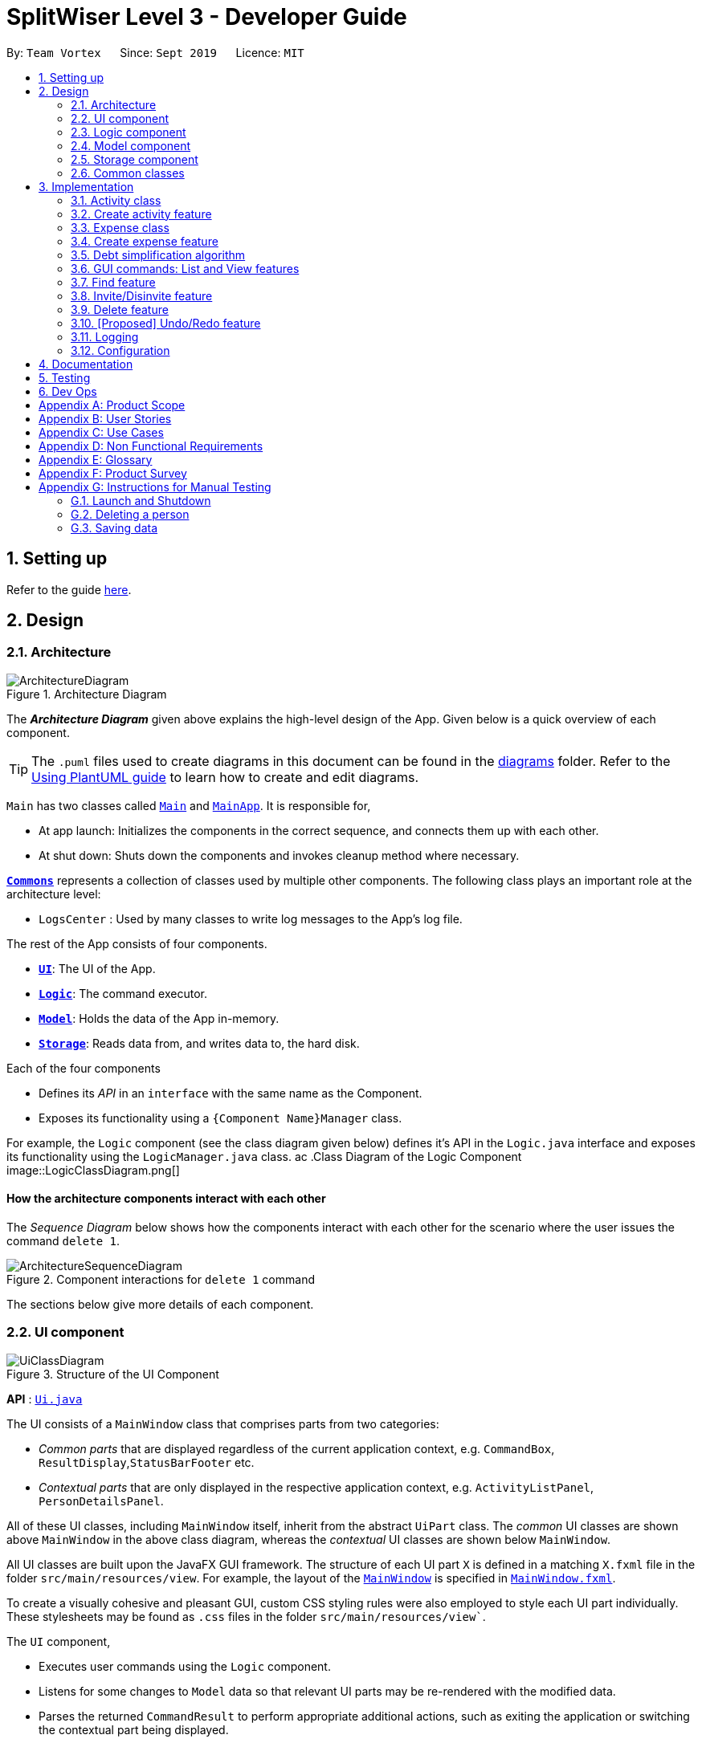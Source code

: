 = SplitWiser Level 3 - Developer Guide
:site-section: DeveloperGuide
:toc:
:toc-title:
:toc-placement: preamble
:sectnums:
:imagesDir: images
:stylesDir: stylesheets
:xrefstyle: full
ifdef::env-github[]
:tip-caption: :bulb:
:note-caption: :information_source:
:warning-caption: :warning:
endif::[]
:repoURL: https://github.com/se-edu/addressbook-level3/tree/master

By: `Team Vortex`      Since: `Sept 2019`      Licence: `MIT`

== Setting up

Refer to the guide <<SettingUp#, here>>.

== Design

[[Design-Architecture]]
=== Architecture

.Architecture Diagram
image::ArchitectureDiagram.png[]

The *_Architecture Diagram_* given above explains the high-level design of the App. Given below is a quick overview of each component.

[TIP]
The `.puml` files used to create diagrams in this document can be found in the link:{repoURL}/docs/diagrams/[diagrams] folder.
Refer to the <<UsingPlantUml#, Using PlantUML guide>> to learn how to create and edit diagrams.

`Main` has two classes called link:{repoURL}/src/main/java/seedu/address/Main.java[`Main`] and link:{repoURL}/src/main/java/seedu/address/MainApp.java[`MainApp`]. It is responsible for,

* At app launch: Initializes the components in the correct sequence, and connects them up with each other.
* At shut down: Shuts down the components and invokes cleanup method where necessary.

<<Design-Commons,*`Commons`*>> represents a collection of classes used by multiple other components.
The following class plays an important role at the architecture level:

* `LogsCenter` : Used by many classes to write log messages to the App's log file.

The rest of the App consists of four components.

* <<Design-Ui,*`UI`*>>: The UI of the App.
* <<Design-Logic,*`Logic`*>>: The command executor.
* <<Design-Model,*`Model`*>>: Holds the data of the App in-memory.
* <<Design-Storage,*`Storage`*>>: Reads data from, and writes data to, the hard disk.

Each of the four components

* Defines its _API_ in an `interface` with the same name as the Component.
* Exposes its functionality using a `{Component Name}Manager` class.

For example, the `Logic` component (see the class diagram given below) defines it's API in the `Logic.java` interface and exposes its functionality using the `LogicManager.java` class.
ac
.Class Diagram of the Logic Component
image::LogicClassDiagram.png[]

[discrete]
==== How the architecture components interact with each other

The _Sequence Diagram_ below shows how the components interact with each other for the scenario where the user issues the command `delete 1`.

.Component interactions for `delete 1` command
image::ArchitectureSequenceDiagram.png[]

The sections below give more details of each component.

// tag::uicomponent[]
[[Design-Ui]]
=== UI component

.Structure of the UI Component
image::UiClassDiagram.png[]

*API* : link:{repoURL}/src/main/java/seedu/address/ui/Ui.java[`Ui.java`]

The UI consists of a `MainWindow` class that comprises parts from two categories:

* _Common parts_ that are displayed regardless of the current application context, e.g. `CommandBox`, `ResultDisplay`,`StatusBarFooter` etc.
* _Contextual parts_ that are only displayed in the respective application context, e.g. `ActivityListPanel`, `PersonDetailsPanel`.

All of these UI classes, including `MainWindow` itself, inherit from the abstract `UiPart` class. The _common_ UI classes are shown above `MainWindow` in the above class diagram, whereas the _contextual_ UI classes are shown below `MainWindow`.

All UI classes are built upon the JavaFX GUI framework. The structure of each UI part `X` is defined in a matching `X.fxml` file in the folder `src/main/resources/view`. For example, the layout of the link:{repoURL}/src/main/java/seedu/address/ui/MainWindow.java[`MainWindow`] is specified in link:{repoURL}/src/main/resources/view/MainWindow.fxml[`MainWindow.fxml`].

To create a visually cohesive and pleasant GUI, custom CSS styling rules were also employed to style each UI part individually. These stylesheets may be found as `.css` files in the folder `src/main/resources/view``.

The `UI` component,

* Executes user commands using the `Logic` component.
* Listens for some changes to `Model` data so that relevant UI parts may be re-rendered with the modified data.
* Parses the returned `CommandResult` to perform appropriate additional actions, such as exiting the application or switching the contextual part being displayed.
** The behaviour of the `MainWindow` part is further detailed in <<GUI commands: List and View features>>.
// end::uicomponent[]

[[Design-Logic]]
=== Logic component

[[fig-LogicClassDiagram]]
.Structure of the Logic Component
image::LogicClassDiagram.png[]

*API* :
link:{repoURL}/src/main/java/seedu/address/logic/Logic.java[`Logic.java`]

.  `Logic` uses the `AddressBookParser` class to parse the user command.
.  This results in a `Command` object which is executed by the `LogicManager`.
.  The command execution can affect the `Model` (e.g. adding a person).
.  The result of the command execution is encapsulated as a `CommandResult` object which is passed back to the `Ui`.
.  In addition, the `CommandResult` object can also instruct the `Ui` to perform certain actions, such as displaying help to the user.

Given below is the Sequence Diagram for interactions within the `Logic` component for the `execute("delete 1")` API call.

.Interactions Inside the Logic Component for the `delete 1` Command
image::DeleteSequenceDiagram.png[]

NOTE: The lifeline for `DeleteCommandParser` should end at the destroy marker (X) but due to a limitation of PlantUML, the lifeline reaches the end of diagram.

[[Design-Model]]
=== Model component

.Structure of the Model Component
image::ModelClassDiagram.png[]

*API* : link:{repoURL}/src/main/java/seedu/address/model/Model.java[`Model.java`]

The `Model`,

* stores a `UserPref` object that represents the user's preferences.
* stores a `Context` object that represents the current application context.
* stores a JSON serializable `InternalState` object in order to keep track of primary key counters for both `Person` and `Activity`.
* stores the Address Book and Activity Book data.
* exposes an unmodifiable `ObservableList<Person>` that can be 'observed' e.g. the UI can be bound to this list so that the UI automatically updates when the data in the list change.
* does not depend on any of the other three components.

[NOTE]
As a more OOP model, we can store a `Tag` list in `Address Book`, which `Person` can reference. This would allow `Address Book` to only require one `Tag` object per unique `Tag`, instead of each `Person` needing their own `Tag` object. An example of how such a model may look like is given below. +
 +
image:BetterModelClassDiagram.png[]

[NOTE]
`Activity` and `Expense` keeps track of the people involved by storing IDs instead of objects, hence there is no direct dependency on the `Person` class.
[]

[NOTE]
Strictly speaking, `Context` only stores a single `Optional<Object>`, which can only be an `Activity` or `Person`. Hence, it is not actually possible for `Context` to contain both and `Activity` and `Person`, unlike what Figure 7 might suggest.
[]

[[Design-Storage]]
=== Storage component

.Structure of the Storage Component
image::StorageClassDiagram.png[]

*API* : link:{repoURL}/src/main/java/seedu/address/storage/Storage.java[`Storage.java`]

The `Storage` component,

* can save `UserPref` objects in json format and read it back.
* can save the Address Book data in json format and read it back.

[[Design-Commons]]
=== Common classes

Classes used by multiple components are in the `seedu.addressbook.commons` package.

== Implementation

This section describes some noteworthy details on how certain features are implemented.

// tag::activityclass[]
=== Activity class
`Activity` is a class used to store activities and their details. It contains the following information:

* Primary Key

Each `Activity` has a unique primary key used by external classes to identify and access them, without unnecessary dependencies.

* Title

Title of the activity is stored using `Title`, which runs validations to ensure that the title is valid. Currently, the only restriction for the title is that it can't be blank.

* Participants

Participants are saved internally under `participantIds`, which only stores the primary key of `Person` involved.

* Expenses incurred by this activity

Expenses are stored as `Expense`. Refer to <<Expense class>> for more details.

* Outstanding balance for each participant

The balance of each participants are stored internally under `participantBalances`.

All `Activity` objects are stored in `ActivityBook`.

The following class diagram describes the implementation of `Activity`.

.Structure of the Activity class
image::ActivityClassDiagram.png[]

==== Design Considerations

===== Aspect: Storage of participants

* **Alternative 1 (current choice):** Only storing the primary key of participants
** *Pros*: Minimizes dependency and potential bugs.
** *Cons*: More difficult for external classes to retrieve participant objects if necessary.
** *Reason for choice*: Storing entire object can potentially cause bugs, as there are no mechanisms to ensure the consistency of data between `Person` object in `Activity` and `AddressBook`.

* **Alternative 2:** Storing the entire `Person` object inside the `Activity`.
** *Pros*: Easier to implement. Object can be easily retrieved when necessary.
** *Cons*: Creates extra dependency between classes. More prone to error.
// end::activityclass[]

// tag::createactivity[]
=== Create activity feature
Mechanism to create activity is facilitated by `Activity`.
It extends `AddressBook` with an `ActivityBook`, stored internally as an `activityList`. Additionally, it implements the following operation:

* `Activity()` -- Constructor used to create a new `Activity`.

All `Activity` models are stored inside `ActivityBook`.

When creating an activity, the title must be specified. It is optional to include participants, as they can be invited separately using the invite command. Refer to <<Invite/Disinvite feature>> for more information.

Adding of participant uses both exact-match and keyword-based search. First, the search term passed in is used to find an contact with an exact matching name. If no exact match is found, the search term is split into keywords via whitespace. Obtained keywords are then used to search the AddressBook for a matching person. The person is added in as a participant only if there is one exact match. Otherwise, a warning message will be displayed and no participant will be added for this set of keywords.

The aforementioned mechanism was applied to minimize friction for users in using this feature. In early stages of development, it was concluded that making users type in the full name every time was seen as overly tedious. Making use of keyword-based search ensures that the users will only have to type in minimum amount of information to add a person.

Exact matching is always used first to overcome a specific edge case where a contact could not be added, if its name was a substring of another contact's name. Using exact-matching before applying keyword-based matching helps avoid this problem.

Here is a sample use case in creating an expense:

**Step 1.** The user launches the application for the first time. The `SplitWiser` will be initialized with the initial address book and activity book state.

**Step 2.** The user executes `activity t/Breakfast p/David` command to create an activity named Breakfast in the activity book, with David as a participant.

**Step 3.** The user executes `activity t/Lunch p/Alex p/David` command to create an activity named Lunch in the activity book. In this case, as there are two contacts with the name "Alex", this search term is considered invalid, and only David is added into the Lunch activity as a participant.

The following sequence diagram demonstrates how creating activity works:

.Sequence diagram for creating an activity
image::CreateActivitySequenceDiagram.png[]

NOTE: The lifeline for `ActivityCommand` should end at the destroy marker (X) but due to a limitation of PlantUML, the lifeline reaches the end of diagram.

The following activity diagram encapsulates the high level logic of the create activity operation.

.Activity diagram for creating an activity
image::CreateActivityActivityDiagram.png[]

The following activity diagram encapsulates the high level logic of finding the correct contact to add as participant, for each keyword supplied.

.Activity diagram for searching contacts to add as participants
image::AddParticipantActivityDiagram.png[]

==== Design Considerations

===== Aspect: Finding the correct contact to add

* **Alternative 1 (current choice):** Users can use keywords to specify the contact to be added.
** *Pros*: Improves usability.
** *Cons*: Difficult to implement. Necessary to handle multiple edge cases.
** *Reason for choice*: Forcing users to specify exact full name was deemed to be too tedious, especially when adding multiple participants.

* **Alternative 2:** Users must type in the exact full name of the contact to be added.
** *Pros*: Easy to implement. Low possibility of bugs.
** *Cons*: Significantly decreases usability of the application.
// end::createactivity[]

// tag::expense[]
=== Expense class
`Expense` is a class used to record expense information. It contains the following information:

* Paying person

Each expense must be paid by someone, which is recorded as `personId` internally. As the name suggests, only the primary key of the `Person` paying is stored.

* Other involved people

Each expense also involves some people who will be taken to owe money to the paying person. This is recorded as `involvedIds[]` internally, which only stores the primary key of each involved person.

* Amount

The amount of money spent. The value of an `Amount` is stored as a `double`, and must be non-negative.

* Description

The description of an expense. The description may be blank if the user chooses to not describe what it is about.

* Deleted flag

This flag tracks whether an expense has been marked as deleted or not, and is stored as a boolean value `isDeleted`. For accountability purposes, we do not allow an `Expense` to be deleted from an `Activity` entirely, and instead use this flag to keep track of it. Expenses can only be fully deleted by deleting the entire activity.

* Settlement flag

SplitWiser supports 2 main types of "expenses": one is an actual expense, and the other is a transaction between people to pay off debts. The latter is what we call a settlement, and is indicated by the boolean `isSettlement`.

The following diagram describes the structure of the `Expense` class:

.Structure of the Expense class
image::ExpenseClassDiagram.png[]

==== Design considerations
===== Aspect: How to actually represent an `Expense`
* **Alternative 1**: An expense is represented by a paying person and an amount. Everyone in the activity is then taken to owe the paying person an equal portion of the paid amount.
** **Pros:** Extremely simple to use.
** **Cons:** Overly idealised and simplified and assumes that everyone is involved in every expense. This severely hinders its utility in real scenarios as this is unable to account for even simple deviations in debt patterns.

* **Alternative 2 (current choice)**: An expense is represented by a paying person, amount, and a list of people involved. Everyone who is specified to be involved then owes an equal portion of the paid amount to the paying person.
** **Pros:** Reasonable flexibility as it enables a wide range of possible expense sharing combinations.
** **Cons:** Forces equal split among participants in the involved list, which is still going to result in limited utility in some real scenarios. A simple example would be that a group of people can have a meal together but each person's meal would cost a different amount.
** **Reason for choice:** Although the above con can be a very real issue from a user's standpoint, we believe this is the best balance between flexibility and usability.

* **Alternative 3**: An expense is represented by a paying person, an amount, a list of paying people and the amount each person should pay back the paying person.
** **Pros:** Ultimate flexibility and addresses the con above.
** **Cons:** Significantly complicates the backend management of expenses. While this is something that will definitely be addressed in future versions of SplitWiser (e.g. adding a new `varexpense` command that enables this), we opted for a simpler version of `Expense` due to time constraints. The areas that need to be taken into consideration include (but may not limited to):
*** Design of the command for the user in a way that is intuitive
*** Managing the event that the amount list does not add up to the amount paid
*** GUI representation of the more generalised version of `Expense`
// end::expense[]

// tag::createexpense[]
=== Create expense feature
The mechanism to create expenses is facilitated by `Expense`. Each `Activity` stores a list of `Expense` called `expenses`, representing the expenses incurred in the course of this activity.

When creating an expense, an amount and at least one person (the paying person) must be specified, and information about an expense cannot be modified once it is created. The only exception to this would be to delete an expense, but expenses also cannot be un-deleted once marked as deleted.



In terms of the name searching logic to actually identify who is involved, it is identical to that which is used in the creation of activities (see <<Create activity feature>>), but with a few key differences: +

1. The expense will only be created if **all** sets of keywords result in a unique match. For instance, if the user specifies `p/John Doe p/Mary p/James`, but only the keyword `James` does not successfully identify a unique person, then the entire expense will not be created.
2. The search scope is contextual. If creating an expense outside an activity context, it will search for matches in the entire Address Book. However, in an activity context, it will only search for matches among existing activity participants.

Here, it is important to realise that duplicating the name searching logic ensures a consistent user experience, as the user has no reason to expect that the search behaviour would be different. For example, if `john` was successfully used to identify a contact named `John Doe` when creating an activity, the user has no reason to expect that `john` would not be able to identify `John Doe` for an expense.

Here is a sample use case in creating an expense:

**Step 1.** The user launches the application for the first time. The `SplitWiser` will be initialized with the initial address book and activity book state.

**Step 2.** The user executes `activity t/breakfast p/Jo p/Bob p/Alice` command to create an activity named breakfast with 3 participants added to the activity. The context is then switched to this new activity.

**Step 3.** The user executes `expense p/Jo e/10` to indicate that Jo paid $10 for something (unnamed as description is not specified) that is shared by everyone i.e. Bob and Alice. This happens because the default behaviour for `expense` is to assume everyone is involved if no one else is specified explicitly. `expense` command calls `Activity#addExpense()` and adds the new expense into the activity. The debt algorithm will then instantly recompute the debt matrix (see <<Debt simplification algorithm>>) for the activity, and store the expense object inside the activity's expense list (i.e. `expenses`).

The following sequence diagram shows how the expense adding operation works:

.Sequence diagram for adding an expense
image::ExpenseSequenceDiagram.png[]

NOTE: The lifeline for `ExpenseCommand` should end at the destroy marker (X) but due to a limitation of PlantUML, the lifeline reaches the end of diagram.

The following activity diagram encapsulates the high level logic of the expense adding operation:

.Activity diagram for adding an expense
image::ExpenseActivityDiagram.png[]

// end::createexpense[]
// tag::algorithm[]
=== Debt simplification algorithm
The algorithm is inspired by https://pure.tue.nl/ws/portalfiles/portal/2062204/623903.pdf[this paper].

We can gurantee the removal of all needless payments.
The amount of money each person has to hand is minimized.
We are unable to minimize the number of transactions made.
The paper gives an overview of that problem and why it is NP-complete (subset-sum).

==== Operation details
The amounts each person owes to another is represented by a graph in an adjacency matrix.
The algorithm represents the payments to be made as a matrix.
There are some other data structures to facilitate its operation, but the code is generally well commented and they are not major player so we will skip them.

To rephrase our gurantee in this context will be: we want to minimize weights.
That is, the total amount of money someone will have to touch is minimized.

The lower bound for the amount someone has to handle is the balance.
We create a balance sheeet for the users which is expanded as people enter the activity.
Each expense added, the algorithm retrieves from it:
* who is involved,
* who paid,
* how much has been paid,
splits everything correctly, and updates all the data structures appropriately.

Someone's balance is positive if he received more than he owes.
Then, a negative balance indicates them lending more than they received.
The algorithm simply finds any two people whose balances have opposing signs.
It is unimportant what is the magnitude of their balances (we do not need to take them in any order).
What then happens is then the person with the smallest magnitude of balance neutralizes his balance by paying or being paid by the other party.
The algorithm terminates when all balances are 0.

==== Proof of optimality
This is a short proof of optimality since we want it to be called "algorithm", not "heuristic".

In essence what we are constructing is a bipartite graph.
The algorithm never allows someone who owes to be paid, or someone who is owed to pay even more.
Hence we can classify all nodes into those with leaving edges (payers) and those with entering edges (payee).

In a bipartite graph the amount each person handles is minimized.
To see why, we have to keep in mind that the algorithm always neutralizes one of the parties' balance.
That is to say, we will not be left with the case where someone who could pay off all his debts "overpaying".
In such a case, someone will then have to pay him back, which means it is no longer bipartite.

==== Time and Space complexity
We take O(N^2) space and O(N) time.
Updating of the balance sheet and matrices by the expense command is performed in O(1) time.

==== Design Considerations

===== Aspect: Precision

* **Alternative 1 (current choice):** Just use `double`.
** *Pros*: Easy, straightforward, good enough.
** *Cons*: Floating point precision might stack up.
** *Reason for choice*: For everyday purposes it is highly unlikely currencies (normally at most 2 decimal points) require any higher precision. This is for normal friends, not stockbrokers.

* **Alternative 2:** Implement a `Rational` class for rational numbers.
** *Pros*: Guranteed precision.
** *Cons*: Seems overkill and needlessly over-engineered.
// end::algorithm[]

// tag::guicommands[]
=== GUI commands: List and View features

The List mechanism is facilitated by the combination of three classes `MainWindow`, `Model` and `Context`.

`Context` is an immutable utility class that describes the nature of the current view of the app. It stores state information about the `ContextType` as well as an optional `Object` of interest. A `Context` may be instantiated either by

* one of the factory methods `newListActivityContext` or `newListContactContext`
* invoking the constructor with either an `Activity` or `Contact` of interest

The `Context` class exposes relevant getter methods `Context#getType`, `Context#getActivity` and `Context#getContact`, and thus supports contextual behaviour of other commands.

During execution, the List command creates the intended `Context` and updates the `Model` with it, along with the appropriate `FilteredList`. As `MainWindow` tracks both `FilteredList`, JavaFX will automatically re-render the contained card entries when the respective list undergoes structural changes.

The updated `ContextType` of the `Model` is then returned to the `MainWindow` UI controller via the `CommandResult`, where it is used to switch the content displayed.

Given below is an example usage scenario of a user intending to view the list of activities.

Step 1. The user launches the `SplitWiser` application for the first time, which defaults to displaying the list of contacts.

Step 2. The user executes the command string `list a/` to prompt the app to display the full list of activities.

The following sequence diagram demonstrates the role of the respective components.

image::ListSequenceDiagram.png[]

==== Design Considerations

===== Aspect: representing the current context state

* **Alternative 1 (current choice):** Creating an immutable `Context` class as a state container to store the appropriate information.
** Pros: Lightweight; context state can be easily passed between components that require access, as it is encapsulated entirely within `Context`.
** Cons: Harder to implement.

* **Alternative 2:** Storing the `Context` state in a designated central component, e.g. the `ModelManager`, and exposing relevant methods to other components.
** Pros: Trivial to implement.
** Cons: Tightly couples all components that require access to the context state to the central component, complicating testing.
// end::guicommands[]

// tag::findfeature[]
=== Find feature

The find mechanism is facilitated by the combination of three classes `MainWindow`, `Model` and `Context`.

`Context` is an immutable utility class that describes the nature of the current view of the app. Refer to <<List feature>> for more information about `Context`.

During execution, the Find command checks the current `Context` from `Model`. If the current context is `LIST_ACTIVITY`, the command will search for `Activity` using the supplied search terms. If the current context is `LIST_CONTACT`, the command will search for `Contacts` using the supplied search terms. Otherwise, the command is used on invalid context and will throw an error. If the command is executed in a valid context, it will update the `FilteredList` to contain only the matching results. As `MainWindow` tracks both `FilteredList`, JavaFX will automatically re-render the contained card entries when the respective list undergoes structural changes.

The Find command uses keyword-based matching to search for the correct results. If any of the keywords in the search term matches the title/name of the activity/contact, it will be included in the search results.

Given below is an example usage scenario of a user intending to find a specific activity.

Step 1. The user launches the `SplitWiser` application for the first time, which defaults to displaying the list of contacts.

Step 2. The user executes the command string `list a/` to prompt the app to display the full list of activities.

Step 3. The user executes the command string `find keven` to prompt the app to search for all activities that contains the word "keven" in the title.

The following activity diagram encapsulates the high level logic of the find operation.

.Activity diagram for find command
image::FindCommandActivityDiagram.png[]

==== Design Considerations

===== Aspect: How to specify search type (Activity/Contact)

* **Alternative 1 (current choice):** Rely on current context to decide which type of object to search for. Only works when in either of the list context.
** *Pros*: More intuitive for user, since the find command searches for the current type of object being viewed. Less typing is needed if user wants to continuously search in the same context.
** *Cons*: Harder to implement, extra dependencies with `Context` class.
** *Reason for choice*: Users are more likely to carry out multiple searches, especially when creating an Activity and searching for correct contacts to add.

* **Alternative 2:** Pass in an extra argument to specify what type of object one is looking for.
** *Pros*: Easier to implement, reduced dependency.
** *Cons*: Command gets less user-friendly and longer. Successive find command gets tedious to implement.
// end::findfeature[]

// tag::invitedisinvite[]
=== Invite/Disinvite feature
==== Implementation

The invite/disinvite mechanism is facilitated by `Activity`.
It extends `AddressBook` with an `ActivityBook`, stored internally as an `activityList`. Additionally, it implements the following operations:

* `Activity#invite()` -- Invites a person to the activity.
* `Activity#disinvite()` -- Disinvites a person from the activity.

These operations are exposed in the `Activity` class as `Activity#invite()` and `Activity#disinvite()` respectively.

Given below is an example usage scenario and how the invite/disinvite mechanism behaves at each step.

Step 1. The user launches the application for the first time. The `SplitWiser` will be initialized with the initial address book and activity book state.

Step 2. The user executes `activity t/breakfast p/David` command to create an activity named breakfast with `David` as the sole participant which is stored in the `activityList`.

Step 3. The user executes `invite p/Louis p/Mary...` to invite more participants into the current viewed activity. The `invite` command calls `Activity#invite()` which then modifies the `activityList` with the new participants and is stored in the `ActivityBook`.

The following sequence diagram shows how the invite operation works:

image::InviteSequenceDiagram.png[]

NOTE: The lifeline for `InviteCommand` should end at the destroy marker (X) but due to a limitation of PlantUML, the lifeline reaches the end of diagram.

Step 4. The user decides that inviting the person was a mistake or the particular person has not been involved in any of the expenses in the activity. Hence the user decides to remove that person by executing the `disinvite` command.

Step 5. The user executes `disinvite p/Louis p/David ...` to remove participant(s) from the current activity. The `disinvite` command calls `Activity#disinvite()` which then modifies the `activityList` and is stored in the `ActivityBook`.

NOTE: The sequence diagram for the disinvite operation is omitted as it is similar to the invite operation.

The following activity diagram summarizes what happens when a user executes an invite command:

image::InviteActivityDiagram.png[InviteActivityDiagram, 183, 300]

NOTE: The activity diagram for the disinvite command is omitted as it is similar to the invite operation.

==== Design Considerations

===== Aspect: How invite & disinvite executes

* **Alternative 1 (current choice):** Contextual based invite/disinvite based on current viewed activity.
** Pros: More user-friendly. Users do not have to keep specifying which activity to invite the participants to each time an invite command is made.
** Cons: Harder to implement. Have to consider which activity to invite the participants to based on the current viewed activity.

* **Alternative 2:** Invite/disinvite based on user specifying the activity number.
** *Pros*: Easy to implement.
** *Cons*: Have to keep retyping activity number if multiple invites/disinvites are needed.

===== Aspect: Data structure to support the invite/disinvite commands

* **Alternative 1 (current choice):** Use a list to store the participants' ID in the activity instead of participants.
** Pros: Easy for new Computer Science student undergraduates to understand, who are likely to be the new incoming developers of our project.
** Cons: Have to find particular participant that matches the ID specified.

* **Alternative 2:** Use list to store participants instead of ID
** *Pros*: Easy to implement. Reuse what is already in the codebase and we do not need to create additional Unique ID key for each participant to identify them.
** *Cons*: Might create duplicate person object when reading from multiple json files if not implemented properly.
// end::invitedisinvite[]

//tag::delete[]
=== Delete feature
==== Implementation

The delete mechanism is facilitated by `AddressBook`, `ActivityBook`, as well as `Activity`. +
The items that will be deleted can be contact/activity/expense depending on your current display.

Given below is an example usage scenario and how the delete mechanism behaves at each step.

Step 1. The user launches the application for the first time.  `SplitWiser` will be initialized with the initial address book and activity book state.

Step 2. The user executes `list c/` command to display list contacts screen.

Step 3. The user executes `delete 1` to delete the contact at the first index if he/she is not involved in any activities.

Step 4. The user executes `list a/` to display list activities screen.

Step 5. The user executes `delete 1` again, but this time the activity at the first index will be deleted instead.

Step 6. The user views an activity at the second index using `view a/2`

Step 7. The user executes `delete 1` again, but this time the expense at the first index will be *soft* deleted instead.

The following activity diagram summarizes what happens when a user executes a delete command for deletion of activity:

image::DeleteContactActivityDiagram.png[DeleteContactActivityDiagram, 229, 300]

NOTE: The activity diagram for deletion of expense and contact are omitted as they are similar to the deletion of activity.

==== Design Considerations

===== Aspect: How delete executes

* **Alternative 1 (current choice):** Contextual based delete of contact/activity/expense based on current displayed screen.
** *Pros*: More user-friendly. Users do not have to keep specifying what to delete.
** *Cons*: Harder to implement.

* **Alternative 2:** Delete based on user specifying which field to delete.
** *Pros*: Easy to implement.
** *Cons*: Have to keep retyping the field for deletion which is inconvenient.
// end::delete[]

// tag::undoredo[]
=== [Proposed] Undo/Redo feature
==== Proposed Implementation

The undo/redo mechanism is facilitated by `VersionedAddressBook`.
It extends `AddressBook` with an undo/redo history, stored internally as an `addressBookStateList` and `currentStatePointer`.
Additionally, it implements the following operations:

* `VersionedAddressBook#commit()` -- Saves the current address book state in its history.
* `VersionedAddressBook#undo()` -- Restores the previous address book state from its history.
* `VersionedAddressBook#redo()` -- Restores a previously undone address book state from its history.

These operations are exposed in the `Model` interface as `Model#commitAddressBook()`, `Model#undoAddressBook()` and `Model#redoAddressBook()` respectively.

Given below is an example usage scenario and how the undo/redo mechanism behaves at each step.

Step 1. The user launches the application for the first time. The `VersionedAddressBook` will be initialized with the initial address book state, and the `currentStatePointer` pointing to that single address book state.

image::UndoRedoState0.png[]

Step 2. The user executes `delete 5` command to delete the 5th person in the address book. The `delete` command calls `Model#commitAddressBook()`, causing the modified state of the address book after the `delete 5` command executes to be saved in the `addressBookStateList`, and the `currentStatePointer` is shifted to the newly inserted address book state.

image::UndoRedoState1.png[]

Step 3. The user executes `add n/David ...` to add a new person. The `add` command also calls `Model#commitAddressBook()`, causing another modified address book state to be saved into the `addressBookStateList`.

image::UndoRedoState2.png[]

[NOTE]
If a command fails its execution, it will not call `Model#commitAddressBook()`, so the address book state will not be saved into the `addressBookStateList`.

Step 4. The user now decides that adding the person was a mistake, and decides to undo that action by executing the `undo` command. The `undo` command will call `Model#undoAddressBook()`, which will shift the `currentStatePointer` once to the left, pointing it to the previous address book state, and restores the address book to that state.

image::UndoRedoState3.png[]

[NOTE]
If the `currentStatePointer` is at index 0, pointing to the initial address book state, then there are no previous address book states to restore. The `undo` command uses `Model#canUndoAddressBook()` to check if this is the case. If so, it will return an error to the user rather than attempting to perform the undo.

The following sequence diagram shows how the undo operation works:

image::UndoSequenceDiagram.png[]

NOTE: The lifeline for `UndoCommand` should end at the destroy marker (X) but due to a limitation of PlantUML, the lifeline reaches the end of diagram.

The `redo` command does the opposite -- it calls `Model#redoAddressBook()`, which shifts the `currentStatePointer` once to the right, pointing to the previously undone state, and restores the address book to that state.

[NOTE]
If the `currentStatePointer` is at index `addressBookStateList.size() - 1`, pointing to the latest address book state, then there are no undone address book states to restore. The `redo` command uses `Model#canRedoAddressBook()` to check if this is the case. If so, it will return an error to the user rather than attempting to perform the redo.

Step 5. The user then decides to execute the command `list`. Commands that do not modify the address book, such as `list`, will usually not call `Model#commitAddressBook()`, `Model#undoAddressBook()` or `Model#redoAddressBook()`. Thus, the `addressBookStateList` remains unchanged.

image::UndoRedoState4.png[]

Step 6. The user executes `clear`, which calls `Model#commitAddressBook()`. Since the `currentStatePointer` is not pointing at the end of the `addressBookStateList`, all address book states after the `currentStatePointer` will be purged. We designed it this way because it no longer makes sense to redo the `add n/David ...` command. This is the behavior that most modern desktop applications follow.

image::UndoRedoState5.png[]

The following activity diagram summarizes what happens when a user executes a new command:

image::CommitActivityDiagram.png[]

==== Design Considerations

===== Aspect: How undo & redo executes

* **Alternative 1 (current choice):** Saves the entire address book.
** Pros: Easy to implement.
** Cons: May have performance issues in terms of memory usage.
* **Alternative 2:** Individual command knows how to undo/redo by itself.
** Pros: Will use less memory (e.g. for `delete`, just save the person being deleted).
** Cons: We must ensure that the implementation of each individual command are correct.

===== Aspect: Data structure to support the undo/redo commands

* **Alternative 1 (current choice):** Use a list to store the history of address book states.
** Pros: Easy for new Computer Science student undergraduates to understand, who are likely to be the new incoming developers of our project.
** Cons: Logic is duplicated twice. For example, when a new command is executed, we must remember to update both `HistoryManager` and `VersionedAddressBook`.
* **Alternative 2:** Use `HistoryManager` for undo/redo
** Pros: We do not need to maintain a separate list, and just reuse what is already in the codebase.
** Cons: Requires dealing with commands that have already been undone: We must remember to skip these commands. Violates Single Responsibility Principle and Separation of Concerns as `HistoryManager` now needs to do two different things.
// end::undoredo[]

=== Logging

We are using `java.util.logging` package for logging. The `LogsCenter` class is used to manage the logging levels and logging destinations.

* The logging level can be controlled using the `logLevel` setting in the configuration file (See <<Implementation-Configuration>>)
* The `Logger` for a class can be obtained using `LogsCenter.getLogger(Class)` which will log messages according to the specified logging level
* Currently log messages are output through: `Console` and to a `.log` file.

*Logging Levels*

* `SEVERE` : Critical problem detected which may possibly cause the termination of the application
* `WARNING` : Can continue, but with caution
* `INFO` : Information showing the noteworthy actions by the App
* `FINE` : Details that is not usually noteworthy but may be useful in debugging e.g. print the actual list instead of just its size

[[Implementation-Configuration]]
=== Configuration

Certain properties of the application can be controlled (e.g user prefs file location, logging level) through the configuration file (default: `config.json`).

== Documentation

Refer to the guide <<Documentation#, here>>.

== Testing

Refer to the guide <<Testing#, here>>.

== Dev Ops

Refer to the guide <<DevOps#, here>>.

[appendix]
== Product Scope

*Target user profile*:

* anyone who engages in group activities that involves spending
* prefer desktop apps over other types
* prefers typing over mouse input
* is reasonably comfortable using CLI apps

*Value proposition*: manage debts faster than a typical mouse/GUI driven app

[appendix]
== User Stories

Priorities: High (must have) - `* * \*`, Medium (nice to have) - `* \*`, Low (unlikely to have) - `*`

[width="90%",cols="10%,<15%,35%,40%",options="header",]
|=======================================================================
|Priority |As a ... |I want to ... |So that I can...
|`* * *` | user | add contacts| so that I can keep track of my list of contacts.

|`* * *` | user | set how much each of my contacts owe me| so that I know the amount of money each person owes me.

|`* * *` | user | set how much I owe one of my contacts| so that I know who I owe money to.

|`* * *` | user | see the details of the balances of each contact| so that I know which activity each transactions were from.

|`* * *` | user | create a group activity with multiple contacts| so that is easier for us to keep track of the group's expenditure.

|`* * *` | user | see how much each person should be paying each other at the end of the activity| so that I can avoid confusion

|`* * *` | user | delete expenses| remove incorrect entries

|`* * *` | user | delete group activities| remove activities that are over

|`* *` | user | specify when a contact borrowed money from me| know how long he has owed me money for.

|`* *` | user | specify when I borrowed money from a contact| know how long I have owed money for.

|`* *` | user | sort my contacts| filter through information.

|`* *` | traveller | add expenses in other currencies | keep track of debts.

|`* *` | traveller | have expenses in other currencies to be converted to a single currency | simplify my life.

|`* *` | user | attach tags to individual expenses and activities | search more conveniently.

|`* *` | user | tag an expense with a picture | keep electronic copies of receipts or invoices as proof.

|`* *` | user | see all my activities in a calendar view | keep track of what has happened.

|`* *` | user | set a recurring reminder for contacts that owes me money | know when to request people to pay back.

|`* *` | user | set a recurring reminder for contacts I loaned from | know when to pay them back

|`* *` | user | add profile picture to a contact | know how they look like.

|`* *` | user | export my data and import it from a different application| can sync my debt through multiple devices.

|`*` | user| set up automated periodic notifications (emails, etc.) to people who owe me money | remind them to pay me back.

|`*` | user| keep track of objects that I lent and borrowed from other people | remember to return them.

|`*` | user| specify conditions on the loans | assure the loaned items are returned in a specified condition.

|`*` | user| export the data to other format (.ics etc.)i | export the data to other applications.

|`*` | traveller| create a common pool of funds to spend for large group activities| simplify tracking of common expenses

|`*` | user| extract information from a picture of a bill| save the trouble of entering expense details myself.

|=======================================================================

[appendix]
== Use Cases

(For all use cases below, the *System* is the `SplitWiser` and the *Actor* is the `user`, unless specified otherwise)

[discrete]
=== Use case: List contacts

*MSS*

1. User requests to list contacts
2. SplitWiser shows a list of contacts
+
Use case ends.

*Extensions*

[none]
* 1a. The list of contacts is empty
+
Use case ends.

[discrete]
=== Use case: List activites

*MSS*

1. User requests to list activities
2. SplitWiser shows a list of activities
+
Use case ends.

*Extensions*

[none]
* 1a. The list of activities is empty
+
Use case ends.

[discrete]
=== Use case: View an activity

*MSS*

1. User requests to view an activity with a specific activity ID
2. SplitWiser shows details of the specified activity
+
Use case ends.

*Extensions*
[none]
* 1a. No activity exists with the specified activity ID.
+
[none]
** 1a1. SplitWiser shows an error message.
+
Use case ends.

[discrete]
=== Use case: Create an activity

*MSS*

1. User requests to create an activity with a given title and participant(s)
2. SplitWiser creates the activity with the supplied title and no expenses
3. SplitWiser adds the user and the supplied contact(s) to the activity
4. SplitWiser shows details of the newly created activity
+
Use case ends.

*Extensions*
[none]
* 1a. User specifies one or more participants that are not found in the list of contacts
+
[none]
** 1a1. SplitWiser prompts the user to [.underline]#create new contacts# for each of the missing participants
+
Use case resumes at step 2.

[discrete]
=== Use case: Delete contact

*MSS*

1.  User requests to list contacts
2.  SplitWiser shows a list of contacts
3.  User requests to delete a specific contact in the list
4.  SplitWiser deletes the person
+
Use case ends.

*Extensions*

[none]
* 2a. The list is empty.
+
Use case ends.

* 3a. The given index is invalid.
+
[none]
** 3a1. SplitWiser shows an error message.
+
Use case resumes at step 2.


[appendix]
== Non Functional Requirements

.  Should work on any <<mainstream-os,mainstream OS>> as long as it has `Java 11` or above installed.
.  Should be able to store up to 1000 contacts and activities without a noticeable sluggishness in performance for typical usage.
.  A user with above average typing speed for regular English text (i.e. not code, not system admin commands) should be able to accomplish most of the tasks faster using commands than using the mouse.
.  Should run smoothly on reasonably lower spec computers.

[appendix]
== Glossary

[[mainstream-os]] Mainstream OS::
Windows, Linux, *nix, OS-X

[appendix]
== Product Survey

*Product Name*

Author: ...

Pros:

* ...
* ...

Cons:

* ...
* ...

[appendix]
== Instructions for Manual Testing

Given below are instructions to test the app manually.

[NOTE]
These instructions only provide a starting point for testers to work on; testers are expected to do more _exploratory_ testing.

=== Launch and Shutdown

. Initial launch

.. Download the jar file and copy into an empty folder
.. Open the terminal.
.. Navigate to where you saved the jar file.
.. Execute the file with `java -jar <name of jar>` +
   Expected: Shows the GUI with a set of sample contacts. The window size may not be optimum.

. Saving window preferences

.. Resize the window to an optimum size. Move the window to a different location. Close the window.
.. Re-launch the app by double-clicking the jar file. +
   Expected: The most recent window size and location is retained.

=== Deleting a person

. Deleting a person while all persons are listed

.. Prerequisites: List all persons using the `list` command. Multiple persons in the list.
.. Test case: `delete 1` +
   Expected: First contact is deleted from the list. Details of the deleted contact shown in the status message. Timestamp in the status bar is updated.
.. Test case: `delete 0` +
   Expected: No person is deleted. Error details shown in the status message. Status bar remains the same.
.. Other incorrect delete commands to try: `delete`, `delete x` (where x is larger than the list size) _{give more}_ +
   Expected: Similar to previous.

=== Saving data

. Dealing with missing/corrupted data files

.. _{explain how to simulate a missing/corrupted file and the expected behavior}_

_{ more test cases ... }_

